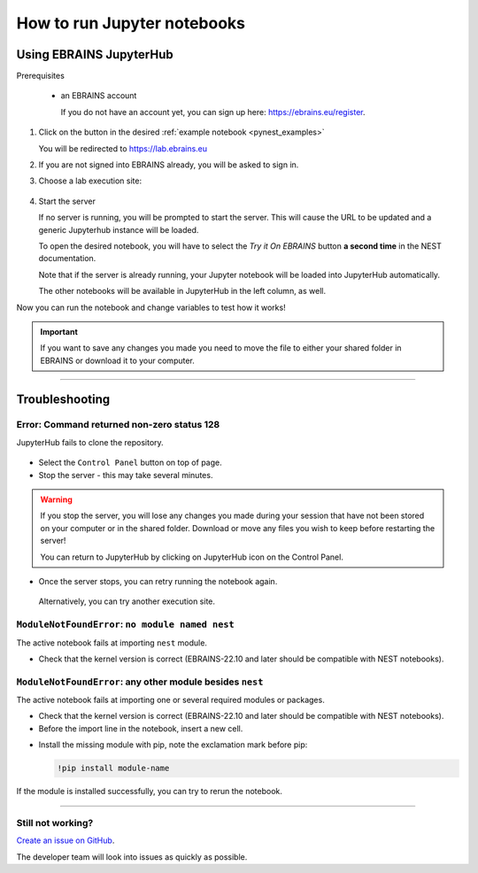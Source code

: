 .. _run_jupyter:

How to run Jupyter notebooks
============================

Using EBRAINS JupyterHub
------------------------

Prerequisites

  * an EBRAINS account

    If you do not have an account yet, you can sign up here: https://ebrains.eu/register.


1. Click on the |tryit| button in the desired :ref:`example notebook <pynest_examples>`


   You will be redirected to https://lab.ebrains.eu

2. If you are not signed into EBRAINS already, you will be asked to sign in.

3. Choose a lab execution site:

  .. image:: _static/img/lab-execution-site-de.png


4. Start the server


   If no server is running, you will be prompted to start the server. This will cause the URL to be updated and a generic Jupyterhub instance will be loaded.

   To open the desired notebook, you will have to select the `Try it On EBRAINS` button **a second time** in the NEST documentation.

   Note that if the server is already running, your Jupyter notebook will be loaded into JupyterHub automatically.

   The other notebooks will be available in JupyterHub in the left column, as well.


Now you can run the notebook and change variables to test how it works!



.. important::

   If you want to save any changes you made you need to move the file to either your shared folder in EBRAINS or
   download it to your computer.

----

Troubleshooting
---------------

Error: Command returned non-zero status 128
~~~~~~~~~~~~~~~~~~~~~~~~~~~~~~~~~~~~~~~~~~~

JupyterHub fails to clone the repository.

  .. image:: _static/img/error-jupyter-ebrains.png


* Select the ``Control Panel`` button on top of page.

* Stop the server - this may take several minutes.

.. image:: _static/img/stopserver-ebrains.png

.. warning::

    If you stop the server, you will lose any changes you made during your session that
    have not been stored on your computer or in the shared folder.
    Download or move any files you wish to keep before restarting the server!

    You can return to JupyterHub by clicking on JupyterHub icon on the Control Panel.


* Once the server stops, you can retry running the notebook again.

 Alternatively, you can try another execution site.



``ModuleNotFoundError``:  ``no module named nest``
~~~~~~~~~~~~~~~~~~~~~~~~~~~~~~~~~~~~~~~~~~~~~~~~~~

The active notebook fails at importing ``nest`` module.

* Check that the kernel version is correct (EBRAINS-22.10 and later should be compatible with NEST notebooks).

  .. image:: _static/img/kernel-version-jupyter.png

``ModuleNotFoundError``: any other module besides ``nest``
~~~~~~~~~~~~~~~~~~~~~~~~~~~~~~~~~~~~~~~~~~~~~~~~~~~~~~~~~~~

The active notebook fails at importing one or several required modules or packages.

.. image:: _static/img/traceback-modulenotfound.png

* Check that the kernel version is correct (EBRAINS-22.10 and later should be compatible with NEST notebooks).

* Before the import line in the notebook, insert a new cell.

.. image:: _static/img/insert_cell.png

* Install the missing module with pip, note the exclamation mark before pip:

  .. code-block::

   !pip install module-name

.. image:: _static/img/notebook-pipinstall.png

If the module is installed successfully, you can try to rerun the notebook.

----

Still not working?
~~~~~~~~~~~~~~~~~~

`Create an issue on GitHub <https://github.com/nest/nest-simulator/issues/new/choose>`_.

The developer team will look into issues as quickly as possible.

.. |tryit| image:: https://nest-simulator.org/TryItOnEBRAINS.png
           :width: 200px

